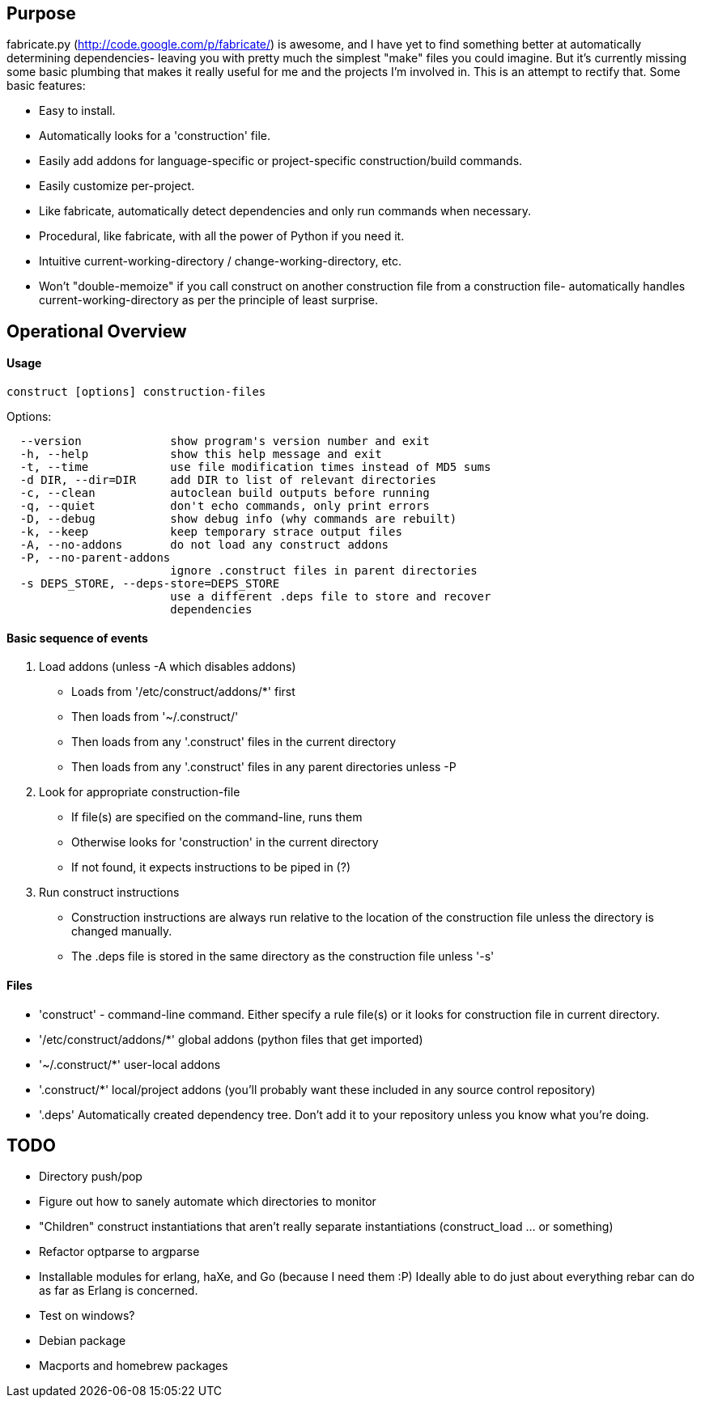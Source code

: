 == Purpose
fabricate.py (http://code.google.com/p/fabricate/) is awesome, and I have yet
to find something better at automatically determining dependencies- leaving you
with pretty much the simplest "make" files you could imagine. But it's
currently missing some basic plumbing that makes it really useful for me and
the projects I'm involved in.  This is an attempt to rectify that. Some basic
features:

* Easy to install.
* Automatically looks for a 'construction' file.
* Easily add addons for language-specific or project-specific
  construction/build commands.
* Easily customize per-project.
* Like fabricate, automatically detect dependencies and only run commands when
  necessary.
* Procedural, like fabricate, with all the power of Python if you need it.
* Intuitive current-working-directory / change-working-directory, etc.
* Won't "double-memoize" if you call construct on another construction file
  from a construction file- automatically handles current-working-directory as
  per the principle of least surprise.


== Operational Overview

==== Usage

[source,bash]
----
construct [options] construction-files
----

.Options:
----
  --version             show program's version number and exit
  -h, --help            show this help message and exit
  -t, --time            use file modification times instead of MD5 sums
  -d DIR, --dir=DIR     add DIR to list of relevant directories
  -c, --clean           autoclean build outputs before running
  -q, --quiet           don't echo commands, only print errors
  -D, --debug           show debug info (why commands are rebuilt)
  -k, --keep            keep temporary strace output files
  -A, --no-addons       do not load any construct addons
  -P, --no-parent-addons
                        ignore .construct files in parent directories
  -s DEPS_STORE, --deps-store=DEPS_STORE
                        use a different .deps file to store and recover
                        dependencies
----

==== Basic sequence of events
1. Load addons (unless -A which disables addons)
   * Loads from '/etc/construct/addons/*' first
   * Then loads from '~/.construct/'
   * Then loads from any '.construct' files in the current directory
   * Then loads from any '.construct' files in any parent directories unless -P
2. Look for appropriate construction-file
   * If file(s) are specified on the command-line, runs them
   * Otherwise looks for 'construction' in the current directory
   * If not found, it expects instructions to be piped in (?)
3. Run construct instructions
   * Construction instructions are always run relative to the location of the
     construction file unless the directory is changed manually.
   * The .deps file is stored in the same directory as the construction file
     unless '-s'

==== Files
* 'construct' - command-line command. Either specify a rule file(s) or it looks
  for construction file in current directory.
* '/etc/construct/addons/*' global addons (python files that get imported)
* '~/.construct/*' user-local addons
* '.construct/*' local/project addons (you'll probably want these included in
  any source control repository)
* '.deps' Automatically created dependency tree. Don't add it to your
  repository unless you know what you're doing.


== TODO
* Directory push/pop
* Figure out how to sanely automate which directories to monitor
* "Children" construct instantiations that aren't really separate
  instantiations (construct_load ... or something)
* Refactor optparse to argparse
* Installable modules for erlang, haXe, and Go (because I need them :P) Ideally
  able to do just about everything rebar can do as far as Erlang is concerned.
* Test on windows?
* Debian package
* Macports and homebrew packages
